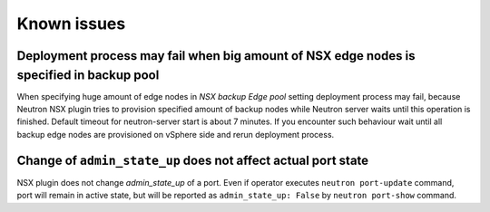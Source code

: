 Known issues
============

Deployment process may fail when big amount of NSX edge nodes is specified in backup pool
-----------------------------------------------------------------------------------------

When specifying huge amount of edge nodes in *NSX backup Edge pool* setting
deployment process may fail, because Neutron NSX plugin tries to provision
specified amount of backup nodes while Neutron server waits until this
operation is finished. Default timeout for neutron-server start is about 7
minutes. If you encounter such behaviour wait until all backup edge nodes are
provisioned on vSphere side and rerun deployment process.

Change of ``admin_state_up`` does not affect actual port state
--------------------------------------------------------------

NSX plugin does not change *admin_state_up* of a port. Even if operator
executes ``neutron port-update`` command, port will remain in active state, but
will be reported as ``admin_state_up: False`` by ``neutron port-show`` command.
